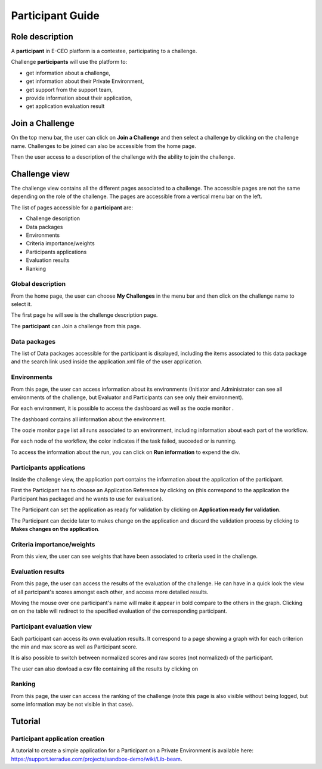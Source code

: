 
Participant Guide
=================

Role description
----------------

A **participant** in E-CEO platform is a contestee, participating to a challenge.

Challenge **participants** will use the platform to:

-  get information about a challenge,
-  get information about their Private Environment,
-  get support from the support team,
-  provide information about their application,
-  get application evaluation result


Join a Challenge
----------------

On the top menu bar, the user can click on **Join a Challenge** and then select a challenge by clicking on the challenge name.
Challenges to be joined can also be accessible from the home page.

Then the user access to a description of the challenge with the ability to join the challenge.

|contestjoin.png|


Challenge view
--------------

The challenge view contains all the different pages associated to a challenge. The accessible pages are not the same depending on the role of the challenge.
The pages are accessible from a vertical menu bar on the left.

The list of pages accessible for a **participant** are:

-  |contestviewmenuhome.png| Challenge description
-  |contestviewmenudatapackage.png| Data packages
-  |contestviewmenuenvironments.png| Environments
-  |contestviewmenucriteria.png| Criteria importance/weights
-  |contestviewmenuapplications.png| Participants applications
-  |contestviewmenuevaluationresults.png| Evaluation results
-  |contestviewmenuranking.png| Ranking

Global description
^^^^^^^^^^^^^^^^^^

From the home page, the user can choose **My Challenges** in the
menu bar and then click on the challenge name to select it.

The first page he will see is the challenge description page.

.. image:: includes/sum/contestview_description.png
	:align: center

The **participant** can Join a challenge from this page.

Data packages
^^^^^^^^^^^^^

The list of Data packages accessible for the participant is displayed,
including the items associated to this data package and the search link
used inside the application.xml file of the user application.

.. image:: includes/sum/contestview_datapackage_participant.png
	:align: center
	
Environments
^^^^^^^^^^^^

From this page, the user can access information about its environments (Initiator and Administrator can see all environments of the challenge, but Evaluator and Participants can see only their environment).

.. image:: includes/sum/contestview_environments.png
	:align: center

For each environment, it is possible to access the dashboard |dashboard.png|
as well as the oozie monitor |oozie.png|.

The dashboard contains all information about the environment.

.. image:: includes/sum/dashboard_page.png
	:align: center

The oozie monitor page list all runs associated to an environment,
including information about each part of the workflow.

.. image:: includes/sum/oozieMonitor.png
	:align: center
	
For each node of the workflow, the color indicates if the task failed, succeded or is running.

To access the information about the run, you can click on **Run information** to expend the div.

Participants applications
^^^^^^^^^^^^^^^^^^^^^^^^^

Inside the challenge view, the application part contains the information about the application of the
participant.

.. image:: includes/sum/contestview_applications_participant.png
	:align: center

First the Participant has to choose an Application Reference by clicking on |appref.png|
(this correspond to the application the Participant has packaged and he wants to use for evaluation).

.. image:: includes/sum/update_appref.png
	:align: center
	
The Participant can set the application as ready for validation by
clicking on **Application ready for validation**.

The Participant can decide later to makes change on the application and
discard the validation process by clicking to **Makes changes on the application**.

.. image:: includes/sum/contestview_applications_participant2.png
	:align: center

Criteria importance/weights
^^^^^^^^^^^^^^^^^^^^^^^^^^^

From this view, the user can see weights that have been associated to criteria used in the challenge.

.. image:: includes/sum/contestview_evaluationtree_participant.png
	:align: center

Evaluation results
^^^^^^^^^^^^^^^^^^

From this page, the user can access the results of the evaluation of the
challenge. He can have in a quick look the view of all partcipant's scores
amongst each other, and access more detailed results.

Moving the mouse over one participant's name will make it appear in bold
compare to the others in the graph. Clicking on |contestviewmenuevaluationresults.png|
on the table will redirect to the specified evaluation of the corresponding participant.

.. image:: includes/sum/contestview_evaluationresults.png
	:align: center

Participant evaluation view
^^^^^^^^^^^^^^^^^^^^^^^^^^^

Each participant can access its own evaluation results. It correspond to
a page showing a graph with for each criterion the min and max score as
well as Participant score.

It is also possible to switch between normalized scores and raw scores
(not normalized) of the participant.

The user can also dowload a csv file containing all the results by
clicking on |evaluation.png|

Ranking
^^^^^^^

From this page, the user can access the ranking of the challenge (note
this page is also visible without being logged, but some information may
be not visible in that case).

.. image:: includes/sum/contestview_ranking.png
	:align: center


Tutorial
--------

Participant application creation
^^^^^^^^^^^^^^^^^^^^^^^^^^^^^^^^

A tutorial to create a simple application for a Participant on a Private
Environment is available here: `https://support.terradue.com/projects/sandbox-demo/wiki/Lib-beam <https://support.terradue.com/projects/sandbox-demo/wiki/Lib-beam>`__.

.. |contestviewmenuhome.png| image:: includes/sum/contestview_menu_home.png
.. |contestviewmenudatapackage.png| image:: includes/sum/contestview_menu_datapackage.png
.. |contestviewmenuenvironments.png| image:: includes/sum/contestview_menu_environments.png
.. |contestviewmenucriteria.png| image:: includes/sum/contestview_menu_criteria.png
.. |contestviewmenuapplications.png| image:: includes/sum/contestview_menu_applications.png
.. |contestviewmenuevaluationresults.png| image:: includes/sum/contestview_menu_evaluationresults.png
.. |contestviewmenuranking.png| image:: includes/sum/contestview_menu_ranking.png
.. |dashboard.png| image:: includes/sum/dashboard.png
.. |oozie.png| image:: includes/sum/oozie.png
.. |appref.png| image:: includes/sum/appref.png
.. |evaluation.png| image:: includes/sum/evaluation.png
.. |contestjoin.png| image:: includes/sum/contest_join.png

